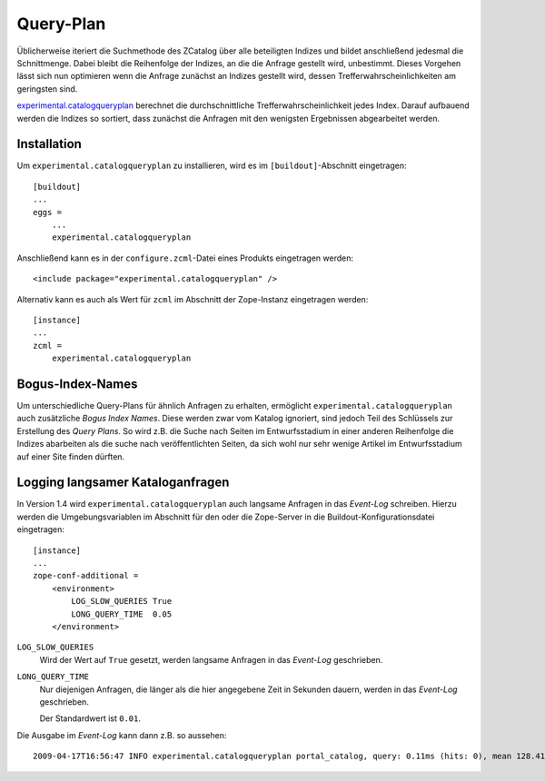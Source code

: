 ==========
Query-Plan
==========

Üblicherweise iteriert die Suchmethode des ZCatalog über alle beteiligten Indizes und bildet anschließend jedesmal die Schnittmenge. Dabei bleibt die Reihenfolge der Indizes, an die die Anfrage gestellt wird, unbestimmt. Dieses Vorgehen lässt sich nun optimieren wenn die Anfrage zunächst an Indizes gestellt wird, dessen Trefferwahrscheinlichkeiten am geringsten sind.

`experimental.catalogqueryplan`_ berechnet die durchschnittliche Trefferwahrscheinlichkeit jedes Index. Darauf aufbauend werden die Indizes so sortiert, dass zunächst die Anfragen mit den wenigsten Ergebnissen abgearbeitet werden.

.. _`experimental.catalogqueryplan`: http://pypi.python.org/pypi/experimental.catalogqueryplan

Installation
------------

Um ``experimental.catalogqueryplan`` zu installieren, wird es im ``[buildout]``-Abschnitt eingetragen::

 [buildout]
 ...
 eggs =
     ...
     experimental.catalogqueryplan

Anschließend kann es in der ``configure.zcml``-Datei eines Produkts eingetragen werden::

 <include package="experimental.catalogqueryplan" />

Alternativ kann es auch als Wert für ``zcml`` im Abschnitt der Zope-Instanz eingetragen werden::

 [instance]
 ...
 zcml =
     experimental.catalogqueryplan

Bogus-Index-Names
-----------------

Um unterschiedliche Query-Plans für ähnlich Anfragen zu erhalten, ermöglicht ``experimental.catalogqueryplan`` auch zusätzliche *Bogus Index Names*. Diese werden zwar vom Katalog ignoriert, sind jedoch Teil des Schlüssels zur Erstellung des *Query Plans*. So wird z.B. die Suche nach Seiten im Entwurfsstadium in einer anderen Reihenfolge die Indizes abarbeiten als die suche nach veröffentlichten Seiten, da sich wohl nur sehr wenige Artikel im Entwurfsstadium auf einer Site finden dürften.

Logging langsamer Kataloganfragen
---------------------------------

In Version 1.4 wird ``experimental.catalogqueryplan`` auch langsame Anfragen in das *Event-Log* schreiben. Hierzu werden die Umgebungsvariablen im Abschnitt für den oder die Zope-Server in die Buildout-Konfigurationsdatei eingetragen::

 [instance]
 ...
 zope-conf-additional =
     <environment>
         LOG_SLOW_QUERIES True
         LONG_QUERY_TIME  0.05
     </environment>

``LOG_SLOW_QUERIES``
 Wird der Wert auf ``True`` gesetzt, werden langsame Anfragen in das *Event-Log* geschrieben.
``LONG_QUERY_TIME``
 Nur diejenigen Anfragen, die länger als die hier angegebene Zeit in Sekunden dauern, werden in das *Event-Log* geschrieben.

 Der Standardwert ist ``0.01``.

Die Ausgabe im *Event-Log* kann dann z.B. so aussehen::

 2009-04-17T16:56:47 INFO experimental.catalogqueryplan portal_catalog, query: 0.11ms (hits: 0), mean 128.41ms (key hits: 11),  priority: ('path', 'review_state', 'is_default_page', 'allowedRolesAndUsers', 'portal_type')

.. seealso::
    - `Wikipedia: Query plan`_
    - `Jarn: Catalog query plan`_
    - `experimental.catalogqueryplan: General ideas`_

.. _`Wikipedia: Query plan`: http://en.wikipedia.org/wiki/Query_plan
.. _`Jarn: Catalog query plan`: http://www.jarn.com/blog/catalog-query-plan
.. _`experimental.catalogqueryplan: General ideas`: http://svn.plone.org/svn/collective/experimental.catalogqueryplan/trunk/IDEAS.txt
